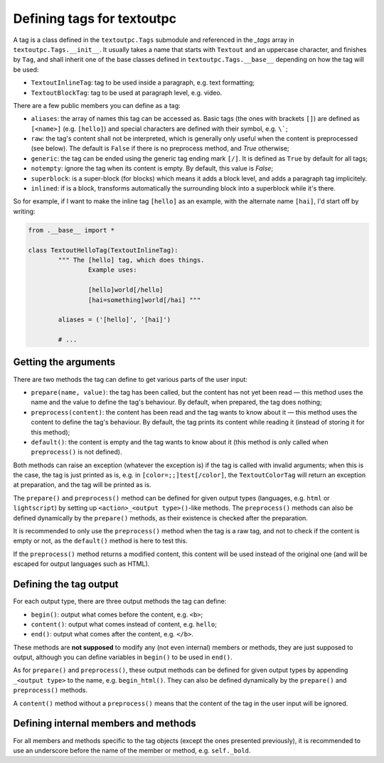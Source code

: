 Defining tags for textoutpc
===========================

A tag is a class defined in the ``textoutpc.Tags`` submodule and referenced
in the `_tags` array in ``textoutpc.Tags.__init__``. It usually takes a name
that starts with ``Textout`` and an uppercase character, and finishes by
``Tag``, and shall inherit one of the base classes defined in
``textoutpc.Tags.__base__`` depending on how the tag will be used:

- ``TextoutInlineTag``: tag to be used inside a paragraph,
  e.g. text formatting;
- ``TextoutBlockTag``: tag to be used at paragraph level, e.g. video.

There are a few public members you can define as a tag:

- ``aliases``: the array of names this tag can be accessed as.
  Basic tags (the ones with brackets ``[]``) are defined as ``[<name>]``
  (e.g. ``[hello]``) and special characters are defined with their symbol,
  e.g. ``\```;
- ``raw``: the tag's content shall not be interpreted, which is generally
  only useful when the content is preprocessed (see below). The default
  is ``False`` if there is no preprocess method, and `True` otherwise;
- ``generic``: the tag can be ended using the generic tag ending mark ``[/]``.
  It is defined as ``True`` by default for all tags;
- ``notempty``: ignore the tag when its content is empty. By default, this
  value is `False`;
- ``superblock``: is a super-block (for blocks) which means it adds a block
  level, and adds a paragraph tag implicitely.
- ``inlined``: if is a block, transforms automatically the surrounding block
  into a superblock while it's there.

So for example, if I want to make the inline tag ``[hello]`` as an example,
with the alternate name ``[hai]``, I'd start off by writing:

.. code-block:: python

	from .__base__ import *

	class TextoutHelloTag(TextoutInlineTag):
		""" The [hello] tag, which does things.
			Example uses:

			[hello]world[/hello]
			[hai=something]world[/hai] """

		aliases = ('[hello]', '[hai]')

		# ...

---------------------
Getting the arguments
---------------------

There are two methods the tag can define to get various parts of the user
input:

- ``prepare(name, value)``: the tag has been called, but the content has not
  yet been read — this method uses the name and the value to define the tag's
  behaviour. By default, when prepared, the tag does nothing;
- ``preprocess(content)``: the content has been read and the tag wants to know
  about it — this method uses the content to define the tag's behaviour.
  By default, the tag prints its content while reading it (instead of
  storing it for this method);
- ``default()``: the content is empty and the tag wants to know about it (this
  method is only called when ``preprocess()`` is not defined).

Both methods can raise an exception (whatever the exception is) if the tag
is called with invalid arguments; when this is the case, the tag is just
printed as is, e.g. in ``[color=;;]test[/color]``, the ``TextoutColorTag``
will return an exception at preparation, and the tag will be printed as is.

The ``prepare()`` and ``preprocess()`` method can be defined for given output
types (languages, e.g. ``html`` or ``lightscript``) by setting up
``<action>_<output type>()``-like methods. The ``preprocess()`` methods can
also be defined dynamically by the ``prepare()`` methods, as their existence
is checked after the preparation.

It is recommended to only use the ``preprocess()`` method when the tag is a
raw tag, and not to check if the content is empty or not, as the ``default()``
method is here to test this.

If the ``preprocess()`` method returns a modified content, this content will
be used instead of the original one (and will be escaped for output languages
such as HTML).

-----------------------
Defining the tag output
-----------------------

For each output type, there are three output methods the tag can define:

- ``begin()``: output what comes before the content, e.g. ``<b>``;
- ``content()``: output what comes instead of content, e.g. ``hello``;
- ``end()``: output what comes after the content, e.g. ``</b>``.

These methods are **not supposed** to modify any (not even internal) members
or methods, they are just supposed to output, although you can define
variables in ``begin()`` to be used in ``end()``.

As for ``prepare()`` and ``preprocess()``, these output methods can be defined
for given output types by appending ``_<output type>`` to the name, e.g.
``begin_html()``. They can also be defined dynamically by the ``prepare()``
and ``preprocess()`` methods.

A ``content()`` method without a ``preprocess()`` means that the content of
the tag in the user input will be ignored.

-------------------------------------
Defining internal members and methods
-------------------------------------

For all members and methods specific to the tag objects (except the ones
presented previously), it is recommended to use an underscore before the
name of the member or method, e.g. ``self._bold``.
